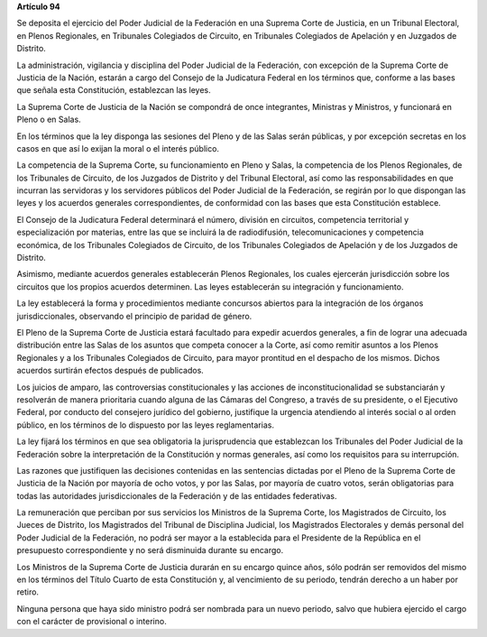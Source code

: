 **Artículo 94**

Se deposita el ejercicio del Poder Judicial de la Federación en una
Suprema Corte de Justicia, en un Tribunal Electoral, en Plenos
Regionales, en Tribunales Colegiados de Circuito, en Tribunales
Colegiados de Apelación y en Juzgados de Distrito.

La administración, vigilancia y disciplina del Poder Judicial de la
Federación, con excepción de la Suprema Corte de Justicia de la Nación,
estarán a cargo del Consejo de la Judicatura Federal en los términos
que, conforme a las bases que señala esta Constitución, establezcan las
leyes.

La Suprema Corte de Justicia de la Nación se compondrá de once
integrantes, Ministras y Ministros, y funcionará en Pleno o en Salas.

En los términos que la ley disponga las sesiones del Pleno y de las
Salas serán públicas, y por excepción secretas en los casos en que así
lo exijan la moral o el interés público.

La competencia de la Suprema Corte, su funcionamiento en Pleno y Salas,
la competencia de los Plenos Regionales, de los Tribunales de Circuito,
de los Juzgados de Distrito y del Tribunal Electoral, así como las
responsabilidades en que incurran las servidoras y los servidores
públicos del Poder Judicial de la Federación, se regirán por lo que
dispongan las leyes y los acuerdos generales correspondientes, de
conformidad con las bases que esta Constitución establece.

El Consejo de la Judicatura Federal determinará el número, división en
circuitos, competencia territorial y especialización por materias, entre
las que se incluirá la de radiodifusión, telecomunicaciones y
competencia económica, de los Tribunales Colegiados de Circuito, de los
Tribunales Colegiados de Apelación y de los Juzgados de Distrito.

Asimismo, mediante acuerdos generales establecerán Plenos Regionales,
los cuales ejercerán jurisdicción sobre los circuitos que los propios
acuerdos determinen. Las leyes establecerán su integración y
funcionamiento.

La ley establecerá la forma y procedimientos mediante concursos abiertos
para la integración de los órganos jurisdiccionales, observando el
principio de paridad de género.

El Pleno de la Suprema Corte de Justicia estará facultado para expedir
acuerdos generales, a fin de lograr una adecuada distribución entre las
Salas de los asuntos que competa conocer a la Corte, así como remitir
asuntos a los Plenos Regionales y a los Tribunales Colegiados de
Circuito, para mayor prontitud en el despacho de los mismos. Dichos
acuerdos surtirán efectos después de publicados.

Los juicios de amparo, las controversias constitucionales y las acciones
de inconstitucionalidad se substanciarán y resolverán de manera
prioritaria cuando alguna de las Cámaras del Congreso, a través de su
presidente, o el Ejecutivo Federal, por conducto del consejero jurídico
del gobierno, justifique la urgencia atendiendo al interés social o al
orden público, en los términos de lo dispuesto por las leyes
reglamentarias.

La ley fijará los términos en que sea obligatoria la jurisprudencia que
establezcan los Tribunales del Poder Judicial de la Federación sobre la
interpretación de la Constitución y normas generales, así como los
requisitos para su interrupción.

Las razones que justifiquen las decisiones contenidas en las sentencias
dictadas por el Pleno de la Suprema Corte de Justicia de la Nación por
mayoría de ocho votos, y por las Salas, por mayoría de cuatro votos,
serán obligatorias para todas las autoridades jurisdiccionales de la
Federación y de las entidades federativas.

La remuneración que perciban por sus servicios los Ministros de la
Suprema Corte, los Magistrados de Circuito, los Jueces de Distrito, los
Magistrados del Tribunal de Disciplina Judicial, los Magistrados
Electorales y demás personal del Poder Judicial de la Federación, no
podrá ser mayor a la establecida para el Presidente de la República en
el presupuesto correspondiente y no será disminuida durante su encargo.

Los Ministros de la Suprema Corte de Justicia durarán en su encargo
quince años, sólo podrán ser removidos del mismo en los términos del
Título Cuarto de esta Constitución y, al vencimiento de su periodo,
tendrán derecho a un haber por retiro.

Ninguna persona que haya sido ministro podrá ser nombrada para un nuevo
periodo, salvo que hubiera ejercido el cargo con el carácter de
provisional o interino.
